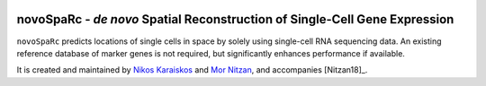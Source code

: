 |Docs|

.. |Docs| image:: https://readthedocs.org/projects/novosparc-nukappa/badge/?version=latest
   :target: https://novosparc-nukappa.readthedocs.io/en/latest/

novoSpaRc - *de novo* Spatial Reconstruction of Single-Cell Gene Expression
===========================================================================

.. image:: ../.images/novosparc.png
   :width: 90px
   :align: left

``novoSpaRc`` predicts locations of single cells in space by solely using 
single-cell RNA sequencing data. An existing reference database of marker genes
is not required, but significantly enhances performance if available.

It is created and maintained by 
`Nikos Karaiskos <mailto:nikolaos.karaiskos@mdc-berlin.de>`_
and `Mor Nitzan <mailto:mornitzan@fas.harvard.edu>`_, and
accompanies [Nitzan18]_.
